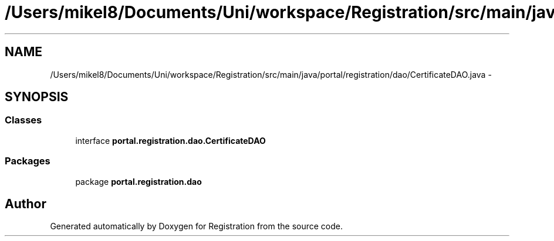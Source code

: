 .TH "/Users/mikel8/Documents/Uni/workspace/Registration/src/main/java/portal/registration/dao/CertificateDAO.java" 3 "Wed Jul 13 2011" "Version 4" "Registration" \" -*- nroff -*-
.ad l
.nh
.SH NAME
/Users/mikel8/Documents/Uni/workspace/Registration/src/main/java/portal/registration/dao/CertificateDAO.java \- 
.SH SYNOPSIS
.br
.PP
.SS "Classes"

.in +1c
.ti -1c
.RI "interface \fBportal.registration.dao.CertificateDAO\fP"
.br
.in -1c
.SS "Packages"

.in +1c
.ti -1c
.RI "package \fBportal.registration.dao\fP"
.br
.in -1c
.SH "Author"
.PP 
Generated automatically by Doxygen for Registration from the source code.
